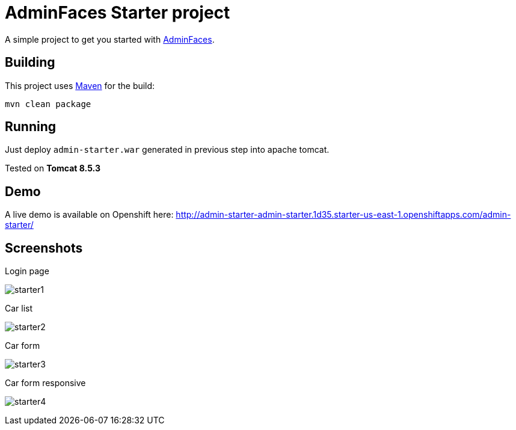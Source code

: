 = AdminFaces Starter project


A simple project to get you started with https://github.com/adminfaces[AdminFaces^].

== Building

This project uses https://maven.apache.org/[Maven^] for the build:

----
mvn clean package
----

== Running

Just deploy `admin-starter.war` generated in previous step into apache tomcat.

Tested on *Tomcat 8.5.3*

== Demo

A live demo is available on Openshift here: http://admin-starter-admin-starter.1d35.starter-us-east-1.openshiftapps.com/admin-starter/

== Screenshots

.Login page
image:starter1.png[]

.Car list
image:starter2.png[]

.Car form
image:starter3.png[]

.Car form responsive
image:starter4.png[]
